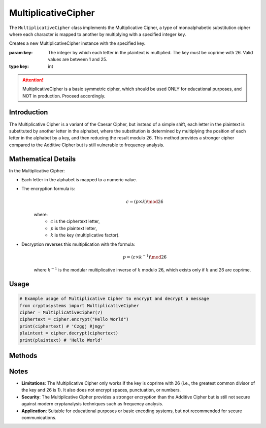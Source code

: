 MultiplicativeCipher
====================

The ``MultiplicativeCipher`` class implements the Multiplicative Cipher, a type of monoalphabetic substitution cipher where each character is mapped to another by multiplying with a specified integer key.

.. class:: MultiplicativeCipher(key: int)

   Creates a new MultiplicativeCipher instance with the specified key.
   
   :param key: The integer by which each letter in the plaintext is multiplied. The key must be coprime with 26. Valid values are between 1 and 25.
   :type key: int

.. attention::

   MultiplicativeCipher is a basic symmetric cipher, which should be used ONLY for educational purposes, and NOT in production. Proceed accordingly.

Introduction
-------------
The Multiplicative Cipher is a variant of the Caesar Cipher, but instead of a simple shift, each letter in the plaintext is substituted by another letter in the alphabet, where the substitution is determined by multiplying the position of each letter in the alphabet by a key, and then reducing the result modulo 26. This method provides a stronger cipher compared to the Additive Cipher but is still vulnerable to frequency analysis.

Mathematical Details
--------------------
In the Multiplicative Cipher:

- Each letter in the alphabet is mapped to a numeric value.

- The encryption formula is:
   .. math::

      c = (p \times k) \mod 26

   where:
     - :math:`c` is the ciphertext letter,
     - :math:`p` is the plaintext letter,
     - :math:`k` is the key (multiplicative factor).

- Decryption reverses this multiplication with the formula:
   .. math::

      p = (c \times k^{-1}) \mod 26

   where :math:`k^{-1}` is the modular multiplicative inverse of :math:`k` modulo 26, which exists only if :math:`k` and 26 are coprime.

Usage
-----
.. code-block:: python
     
   # Example usage of Multiplicative Cipher to encrypt and decrypt a message
   from cryptosystems import MultiplicativeCipher
   cipher = MultiplicativeCipher(7)
   ciphertext = cipher.encrypt("Hello World")
   print(ciphertext) # 'Czggj Rjmgy'
   plaintext = cipher.decrypt(ciphertext)
   print(plaintext) # 'Hello World'

Methods
-------

.. function:: encrypt(plaintext: str) -> str

   Encrypts the plaintext using the Multiplicative Cipher.

   :param plaintext: The text to be encrypted.
   :type plaintext: str
   :return: The encrypted ciphertext.
   :rtype: str

.. function:: decrypt(ciphertext: str) -> str

   Decrypts the ciphertext using the Multiplicative Cipher.

   :param ciphertext: The text to be decrypted.
   :type ciphertext: str
   :return: The decrypted plaintext.
   :rtype: str

Notes
-----
- **Limitations**: The Multiplicative Cipher only works if the key is coprime with 26 (i.e., the greatest common divisor of the key and 26 is 1). It also does not encrypt spaces, punctuation, or numbers.
- **Security**: The Multiplicative Cipher provides a stronger encryption than the Additive Cipher but is still not secure against modern cryptanalysis techniques such as frequency analysis.
- **Application**: Suitable for educational purposes or basic encoding systems, but not recommended for secure communications.
